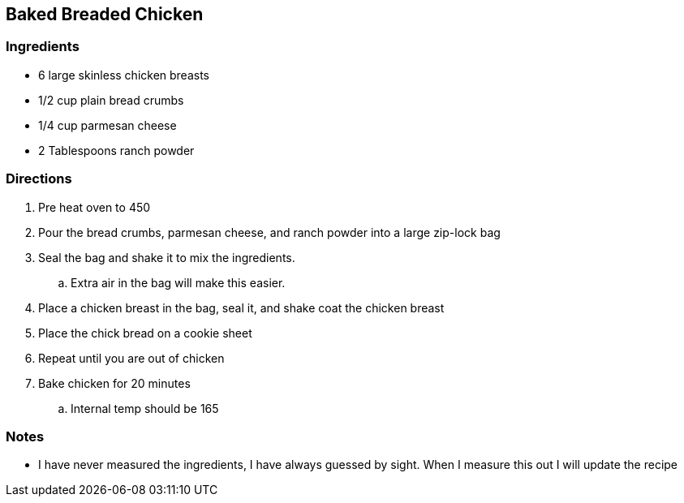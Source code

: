 == Baked Breaded Chicken

=== Ingredients

* 6 large skinless chicken breasts
* 1/2 cup plain bread crumbs
* 1/4 cup parmesan cheese
* 2 Tablespoons ranch powder

=== Directions

. Pre heat oven to 450
. Pour the bread crumbs, parmesan cheese, and ranch powder into a large zip-lock bag
. Seal the bag and shake it to mix the ingredients. 
    .. Extra air in the bag will make this easier.
. Place a chicken breast in the bag, seal it, and shake coat the chicken breast
. Place the chick bread on a cookie sheet
. Repeat until you are out of chicken
. Bake chicken for 20 minutes
    .. Internal temp should be 165

=== Notes

* I have never measured the ingredients, I have always guessed by sight. When I measure this out I will update the recipe
